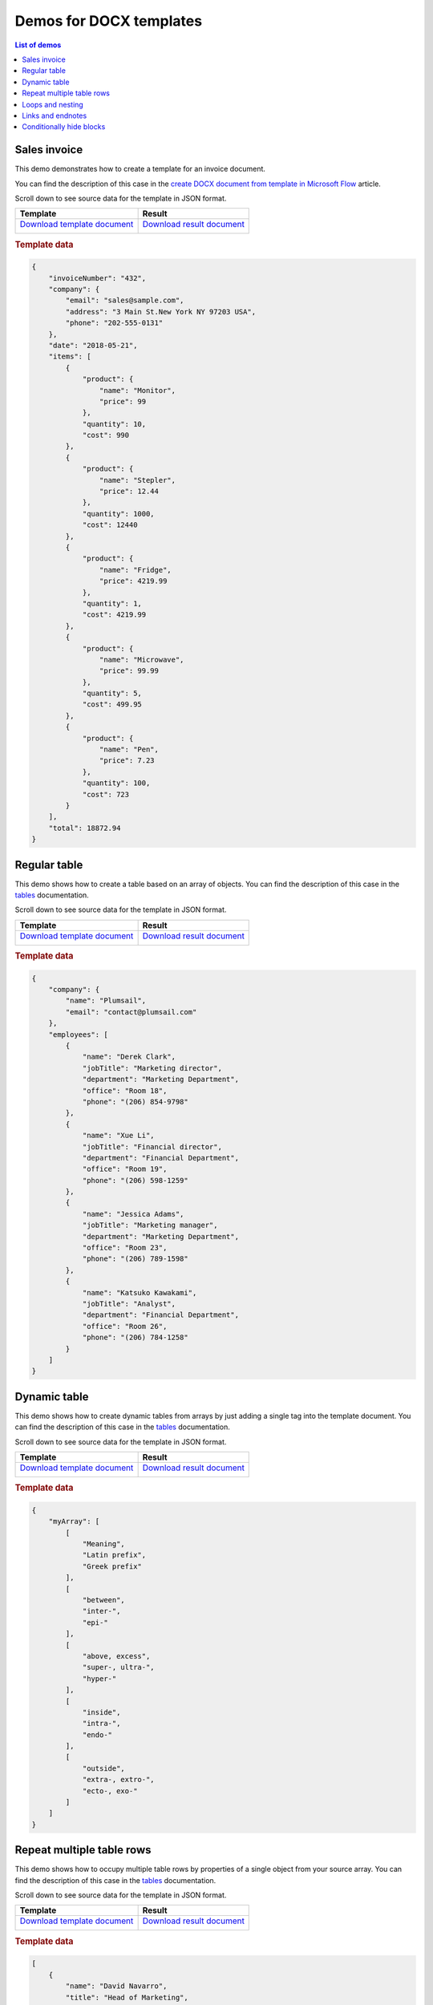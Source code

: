 Demos for DOCX templates
========================

.. contents:: List of demos
   :local:
   :depth: 1

Sales invoice
-------------
This demo demonstrates how to create a template for an invoice document.

You can find the description  of this case in the `create DOCX document from template in Microsoft Flow <../../flow/how-tos/documents/create-docx-from-template.html>`_ article.

Scroll down to see source data for the template in JSON format.

.. list-table::
    :header-rows: 1

    *   - Template
        - Result
    *   - `Download template document <../../_static/files/document-generation/demos/invoice-template.docx>`_
         
          .. image:: ../../_static/img/document-generation/invoice-template.png
                :alt: invoice template
        - `Download result document <../../_static/files/document-generation/demos/invoice-result-document.docx>`_
         
          .. image:: ../../_static/img/document-generation/invoice-result-document.png
                :alt: invoice result                    

.. rubric:: Template data

.. code:: json

    {
        "invoiceNumber": "432",
        "company": {
            "email": "sales@sample.com",
            "address": "3 Main St.New York NY 97203 USA",
            "phone": "202-555-0131"
        },
        "date": "2018-05-21",
        "items": [
            {
                "product": {
                    "name": "Monitor",
                    "price": 99
                },
                "quantity": 10,
                "cost": 990
            },
            {
                "product": {
                    "name": "Stepler",
                    "price": 12.44
                },
                "quantity": 1000,
                "cost": 12440
            },
            {
                "product": {
                    "name": "Fridge",
                    "price": 4219.99
                },
                "quantity": 1,
                "cost": 4219.99
            },
            {
                "product": {
                    "name": "Microwave",
                    "price": 99.99
                },
                "quantity": 5,
                "cost": 499.95
            },
            {
                "product": {
                    "name": "Pen",
                    "price": 7.23
                },
                "quantity": 100,
                "cost": 723
            }
        ],
        "total": 18872.94
    }

.. _tables:

Regular table
-------------

This demo shows how to create a table based on an array of objects. You can find the description of this case in the `tables <tables.html#table>`_ documentation.

Scroll down to see source data for the template in JSON format.

.. list-table::
    :header-rows: 1

    *   - Template
        - Result
    *   - `Download template document <../../_static/files/document-generation/demos/table-template.docx>`_

          .. image:: ../../_static/img/document-generation/table-template.png
                :alt: Table template
        - `Download result document <../../_static/files/document-generation/demos/table-result.docx>`_

          .. image:: ../../_static/img/document-generation/table-result.png
                :alt: Table template result

.. rubric:: Template data

.. code:: json

    {
        "company": {
            "name": "Plumsail",
            "email": "contact@plumsail.com"
        },
        "employees": [
            {
                "name": "Derek Clark",
                "jobTitle": "Marketing director",
                "department": "Marketing Department",
                "office": "Room 18",
                "phone": "(206) 854-9798"
            },
            {
                "name": "Xue Li",
                "jobTitle": "Financial director",
                "department": "Financial Department",
                "office": "Room 19",
                "phone": "(206) 598-1259"
            },
            {
                "name": "Jessica Adams",
                "jobTitle": "Marketing manager",
                "department": "Marketing Department",
                "office": "Room 23",
                "phone": "(206) 789-1598"
            },
            {
                "name": "Katsuko Kawakami",
                "jobTitle": "Analyst",
                "department": "Financial Department",
                "office": "Room 26",
                "phone": "(206) 784-1258"
            }
        ]
    }

.. _dynamic-table:

Dynamic table
-------------

This demo shows how to create dynamic tables from arrays by just adding a single tag into the template document. You can find the description of this case in the `tables <tables.html#dynamic-table>`_ documentation.

Scroll down to see source data for the template in JSON format.

.. list-table::
    :header-rows: 1

    *   - Template
        - Result
    *   - `Download template document <../../_static/files/document-generation/demos/table-from-array-template.docx>`_

          .. image:: ../../_static/img/document-generation/table-from-array-template.png
                :alt: Table from array template
        - `Download result document <../../_static/files/document-generation/demos/table-from-array-result.docx>`_

          .. image:: ../../_static/img/document-generation/table-from-array-result.png
                :alt: Table from array result

.. rubric:: Template data

.. code:: json

    {
        "myArray": [
            [
                "Meaning",
                "Latin prefix",
                "Greek prefix"
            ],
            [
                "between",
                "inter-",
                "epi-"
            ],
            [
                "above, excess",
                "super-, ultra-",
                "hyper-"
            ],
            [
                "inside",
                "intra-",
                "endo-"
            ],
            [
                "outside",
                "extra-, extro-",
                "ecto-, exo-"
            ]
        ]
    }

Repeat multiple table rows
--------------------------

This demo shows how to occupy multiple table rows by properties of a single object from your source array. You can find the description of this case in the `tables <tables.html#repeat-multiple-table-rows>`_ documentation.

Scroll down to see source data for the template in JSON format.

.. list-table::
    :header-rows: 1

    *   - Template
        - Result
    *   - `Download template document <../../_static/files/document-generation/demos/repeat-multiple-table-rows-result.docx>`_

          .. image:: ../../_static/img/document-generation/repeat-multiple-table-rows-template.png
                :alt: Repeat multiple table rows template
        - `Download result document <../../_static/files/document-generation/demos/repeat-multiple-table-rows-template.docx>`_

          .. image:: ../../_static/img/document-generation/repeat-multiple-table-rows-result.png
                :alt: Repeat multiple table rows result

.. rubric:: Template data

.. code:: json

    [
        {
            "name": "David Navarro",
            "title": "Head of Marketing",
            "aboutMe": "I like programming \nand good coffee."    
        },
        {
            "name": "Jessica Adams",
            "title": "HR",
            "aboutMe": "I enjoy meeting new people and finding ways to help them have an uplifting experience."    
        },
        {
            "name": "Anil Mittal",
            "title": "Sales manager",
            "aboutMe": "I am a dedicated person with a family of four."    
        } 
    ]      

.. _loops-and-nesting:

Loops and nesting
-----------------

This demo demonstrates how to create complex nested documents based on nested objects and collections. You can find the description of this case in the `loops and nesting <loops-and-nesting.html>`_ documentation.

Scroll down to see source data for the template in JSON format.

.. list-table::
    :header-rows: 1

    *   - Template
        - Result
    *   - `Download template document <../../_static/files/document-generation/demos/loops-nesting-template.docx>`_
         
          .. image:: ../../_static/img/document-generation/loops-nesting-template.png
                :alt: Loops and nesting template
        - `Download result document <../../_static/files/document-generation/demos/loops-nesting-result.docx>`_
         
          .. image:: ../../_static/img/document-generation/loops-nesting-result.png
                :alt: Loops and nesting template                    

.. rubric:: Template data

.. code:: json    

    [
        {
            "name": "David Navarro",
            "companies": [
                {
                    "name": "Plumsail",
                    "projects": [
                        {
                            "name": "Plumsail Actions",
                            "achievement": [
                                {
                                    "description": "Design the hardware"
                                },
                                {
                                    "description": "Design the software"
                                },
                                {
                                    "description": "Implement the software"
                                }
                            ]
                        },
                        {
                            "name": "Plumsail Forms",
                            "achievement": [
                                {
                                    "description": "Design everything"
                                },
                                {
                                    "description": "Implement everything"
                                }
                            ]
                        }
                    ],
                    "managers": [
                        {
                            "name": "Derek clark",
                            "title": "Head of Development",
                            "reference": "he likes programming \nand good coffee"
                        },
                        {
                            "name": "Jessica Adams",
                            "title": "CEO",
                            "reference": "I don't know this guy"
                        }
                    ]
                },
                {
                    "name": "Contoso",
                    "projects": [
                        {
                            "name": "Who knows what it was",
                            "achievement": [
                                {
                                    "description": "R&D"
                                },
                                {
                                    "description": "Bureaucracy"
                                }
                            ]
                        }
                    ],
                    "managers": [
                        {
                            "name": "Lots of people",
                            "title": "Managers",
                            "reference": "I saw this guy once in the cafeteria"
                        }
                    ]
                }
            ]
        },
        {
            "name": "Martin Harris",
            "companies": [
                {
                    "name": "Plumsail",
                    "projects": [
                        {
                            "name": "Plumsail Org Chart",
                            "achievement": [
                                {
                                    "description": "Mentor"
                                },
                                {
                                    "description": "Teach"
                                }
                            ]
                        }
                    ],
                    "managers": [
                        {
                            "name": "Anil Mittal",
                            "title": "Founder",
                            "reference": "I like the way he laughs"
                        }
                    ]
                },
                {
                    "name": "Contoso",
                    "projects": [
                        {
                            "name": "Whatever it was",
                            "achievement": [
                                {
                                    "description": "R&D"
                                },
                                {
                                    "description": "Documentation"
                                }
                            ]
                        },
                        {
                            "name": "Another old project",
                            "achievement": [
                                {
                                    "description": "Research"
                                },
                                {
                                    "description": "Development"
                                }
                            ]
                        }
                    ],
                    "managers": [
                        {
                            "name": "Brenda Coel",
                            "title": "Head of Heads",
                            "reference": "he knows the stuff"
                        },
                        {
                            "name": "Xue Li",
                            "title": "CEO",
                            "reference": "Brenda said he knows the stuff"
                        }
                    ]
                }
            ]
        }
    ]


.. _links-and-endnotes:

Links and endnotes
--------------

This demo shows how to add external links and endnotes to your document. You can find the description of this case in the `links and endnotes <external-links.html>`_ section of the documentation.

Scroll down to see source data for the template in JSON format.

.. list-table::
    :header-rows: 1

    *   - Template
        - Result
    *   - `Download template document <../../_static/files/document-generation/demos/external-links-template.docx>`_

          .. image:: ../../_static/img/document-generation/external-links-template-demo.png
                :alt: Table template
        - `Download result document <../../_static/files/document-generation/demos/external-links-result.docx>`_

          .. image:: ../../_static/img/document-generation/external-links-result-demo.png
                :alt: Table template result

.. rubric:: Template data

.. code:: json

    [
        {
            "name": "The Open University",
            "description": "Distance and online courses. Qualifications range from certificates, diplomas and short courses to undergraduate and postgraduate degrees.",
            "linkName": "Go to the site",
            "linkURL": "http://www.openuniversity.edu/courses"
        },
        {
            "name": "Coursera",
            "description": "Online courses from top universities like Yale, Michigan, Stanford, and leading companies like Google and IBM.",
            "linkName": "Go to the site",
            "linkURL": "https://plato.stanford.edu/"
        },
        {
            "name": "edX",
            "description": "Flexible learning on your schedule. Access more than 1900 online courses from 100+ leading institutions including Harvard, MIT, Microsoft, and more.",
            "linkName": "Go to the site",
            "linkURL": "https://www.edx.org/"
        }
    ]

.. _conditionally-hide-blocks:

Conditionally hide blocks
-------------------------

This demo shows how hide table rows, bullet lists items and arbitrary sections of document if there is empty value in a tag.

You can find the description  of this case in the `conditionally hide blocks <conditionally-hide-blocks.html>`_ documentation.

Scroll down to see source data for the template in JSON format.

.. list-table::
    :header-rows: 1

    *   - Template
        - Result
    *   - `Download template document <../../_static/files/document-generation/demos/conditionally-hide-blocks-template.docx>`_
         
          .. image:: ../../_static/img/document-generation/hide-blocks-demo-template.png
                :alt: hide blocks template
        - `Download result document <../../_static/files/document-generation/demos/conditionally-hide-blocks-result.docx>`_
         
          .. image:: ../../_static/img/document-generation/hide-blocks-demo-result.png
                :alt: hide blocks result                    

.. rubric:: Template data

.. code:: json    

    {       
    "companyName": "Plumsail",    
    "site": "http://plumsail.com",
    "contacts": null,
    "employees": [
        {
            "name": "Derek Clark",
            "hireDate": "2012-04-21T18:25:43-05:00"
        },
        {
            "name": "Jessica Adams",
            "hireDate": null
        },
        {
            "name": "Anil Mittal",
            "hireDate": "2016-04-11T14:22:13-02:00"         
        }
    ]
}